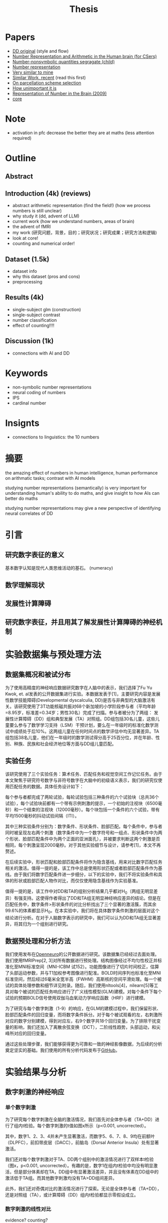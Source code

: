 #+title: Thesis

* Papers
- [[https://onlinelibrary.wiley.com/doi/full/10.1002/hbm.26495][DD original]] (style and flow)
- [[https://web.ece.ucsb.edu/~parhami/pubs_folder/parh20-iemcon-arithmtic-human-brain-final.pdf][Number Representation and Arithmetic in the Human brain (for CSers)]]
- [[https://journals.plos.org/plosbiology/article?id=10.1371/journal.pbio.3001935][Number-nonsymbolic quantities segragate (child)]]
- [[https://www.researchgate.net/publication/24375674_Representation_of_Number_in_the_Brain][Number representation]]
- [[https://www.ncbi.nlm.nih.gov/pmc/articles/PMC7973899/][Very similar to mine]]
- [[https://www.ncbi.nlm.nih.gov/pmc/articles/PMC8302738/][Similar Work, recent]] (read this first)
- [[https://www.ncbi.nlm.nih.gov/pmc/articles/PMC8629133/][On parcellation scheme selection]]
- [[https://www.biorxiv.org/content/10.1101/2022.12.20.521276v1.full.pdf][How unimportant it is]]
- [[https://www.annualreviews.org/docserver/fulltext/neuro/32/1/annurev.neuro.051508.135550.pdf?expires=1716832782&id=id&accname=ar-404391&checksum=C3F4AA4AA8B8ADCC6272C14E91E9AD99][Representation of Number in the Brain (2009)]]
- [[https://www.ncbi.nlm.nih.gov/pmc/articles/PMC8302738/][core]]

* Note
- activation in pfc decrease the better they are at maths (less attention required)
* Outline
** Abstract
** Introduction (4k) (reviews)
- abstract arithmetic representation (find the field!) (how we process numbers is still unclear)
- why study it (dd, advent of LLM)
- current work (how we understand numbers, areas of brain)
- the advent of fMRI
- my work
  (研究问题，背景，目的；研究状况；研究成果；研究方法和逻辑)
- look at core!
- counting and numerical order!


** Dataset (1.5k)
- dataset info
- why this dataset (pros and cons)
- preprocessing
** Results (4k)
- single-subject glm (construction)
- single-subject contrast
- number classification
- effect of counting!!!!
** Discussion (1k)
- connections with AI and DD

* Keywords
- non-symbolic number representations
- neural coding of numbers
- IPS
- cardinal number

* Insignts
- connections to linguistics: the 10 numbers


* 摘要
the amazing effect of numbers in human intelligence, human performance on arithmatic tasks; contrast with AI models

studying number representations (semantically) is very important for understanding human's ability to do maths, and give insight to how AIs can better do maths

studying number representations may give a new perspective of identifying neural correlates of DD

* 引言
** 研究数字表征的意义
基本数字认知是现代人类思维活动的基石。
(numeracy)

** 数学理解现状
** 发展性计算障碍
** 研究数字表征，并且用其了解发展性计算障碍的神经机制

* 实验数据集与预处理方法
** 数据集概况和被试分布
为了使用高精度的神经响应数据研究数字在人脑中的表示，我们选择了Fu Yu Kwok, et. al发表的公开数据集进行实验。本数据发表于[1]，主要研究内容是发展性数学技能障碍(Developmental dyscalculia, DD)是否与非典型的大脑激活有关。该研究使用了3T功能核磁共振对68个新加坡的小学阶段参与者（平均年龄=8.95岁，标准差=0.34岁；男性30名）完成了扫描。参与者被分为了两组： 发展性计算障碍（DD）组和典型发展（TA）对照组。DD组包括30名儿童，这些儿童要么参与了数学学习支持（LSM）干预计划，要么在一年级时的标准化数学测试中成绩处于后10%。这两组儿童在任何时间点的数学评估中均无显著差异。TA组包括38名儿童，他们在一年级时的数学测试得分高于25百分位，并在年龄、性别、种族、民族和社会经济地位等方面与DD组儿童匹配。

** 实验任务
该研究使用了三个实验任务：算术任务、匹配任务和视觉空间工作记忆任务。由于本文聚焦于研究符号数字与非符号数字在大脑中的初级语义表示，我们的研究仅使用匹配任务的数据。具体任务设计如下：

每个参与者都完成了两轮试验，每轮试验包括三种条件的六个试验块（总共36个试验），每个试验块前都有一个带有示例刺激的提示，一个初始的注视块（6500毫秒）和一个结束的注视块（12000毫秒）。每个块包括一个条件的六个试验，带有平均1500毫秒的抖动试验间隔（ITI）。

其中三种实验条件分别为：数字条件、形状条件、脸部匹配。每个条件中，参与者同时被呈现左右两个刺激（数字条件中为一个数字符号和一组点、形状条件中为两个形状、脸部匹配条件中为两个正面的亚洲面孔），并被要求判断这两个刺激是否相同，每个刺激呈现2000毫秒。对于其他实验细节与设计，请参考[1]，本文不再赘述。

在后续实验中，形状匹配和脸部匹配条件将作为隐含基线，用来对比数字匹配任务相关的激活。值得一提的是，该工作中总是使用形状匹配或者脸部匹配条件作为基线。由于我们将数字匹配条件进一步细分，以下的实验中，我们不将实验条件和具体的形状或脸部匹配人物作对比，而仅仅使用隐含基线作为实验基准。

值得一提的是，该工作中对DD和TA的组别分析结果几乎都对H_0（两组无明显差异）有强支持。这使得作者得出了DD和TA组无明显神经响应差异的结论。但是在匹配任务中，数字条件>形状条件的对比分析找出了三个显著的激活簇，而其余99.6%的体素都显示H_0。在本实验中，我们将在具体数字条件刺激的层面对这个结论进行分析。在对于人脑数字表示的研究中，我们可以认为DD和TA组无显著差异，将其归为一个组别进行研究。

** 数据预处理和分析方法

我们使用发布在[[https://openneuro.org/datasets/ds004791/versions/1.0.0][Openneuro]]的公开数据进行研究。该数据集已经经过去面处理。我们使用fMRIPrep[2, 3]对所有数据进行预处理。结构图像经过不均匀性校正并标准化至MNI标准空间（MNI-ICBM 试152）。功能图像进行了切片时间校正，估算了头部运动参数，并与T1加权参考图像进行配准。BOLD时间序列也标准化至MNI标准空间，然后经过6毫米全宽半高（FWHM）高斯核的空间平滑处理。每一个被试的具体处理参数和细节详见附录。随后，我们使用nltools[4]，nilearn[5]等工具对每个被试的匹配任务响应进行了广义线性模型(GLM)建模。对每个条件下每个试验的预期BOLD信号使用双伽马血氧动力学响应函数（HRF）进行建模。

为了研究与每个数字刺激（1-9）的响应，在GLM的建模过程中，我们保留形状、脸部匹配条件的回归变量，而将数字条件拆分。对于每个被试观看的左，右刺激所对应的数字分别建模，得到对应左，右9个数字共18个回归变量。为了排除干扰变量的影响，我们还加入了离散余弦变换（DCT），二阶线性趋势，头部运动，和尖峰所对应的回归变量。

通过这些处理步骤，我们能够获得更为可靠和一致的神经影像数据，为后续的分析奠定坚实的基础。我们使用的所有分析代码发布于[[https://github.com/PlaneTraveller/numbers-in-brain][GitHub]]。

* 实验结果与分析
** 数字刺激的神经响应
*** 单个数字刺激
为了研究每个数字刺激在全脑的激活情况，我们首先对全体参与者（TA+DD）进行了组内t检验。每个数字刺激的t值如图x所示（p<0.001, uncorrected）。

#+attr_latex: :width 0.6
[[../../results/activation/full_unc_0.001_ttest/full_unc_0.001_5_ttest.png]]

其中，数字1、2、3、4并未产生显著激活，而数字5、6、7、8、9均在前额叶（DLPFC），前扣带皮层（DACC），前脑岛（Dorsal Anterior Insula）处有显著激活。

我们还对每个数字刺激对于TA、DD两个组别中的激活情况进行了双样本t检验（图x，p<0.001, uncorrected）。有趣的是，数字1在组内t检验中均没有明显激活，但是部分体素却在TA，DD组中有显著激活差异，并且没有体素在DD组中的激活低于TA组。而其他数字刺激均没有TA>DD组间差异。

#+attr_latex: :width 0.6
[[../../results/two_ttest/num_ttest/DD_full_TA_full_num_1_unc_0.001_contrast_ttest.png]]


此外，我们还对奇偶对比的激活情况进行了探索。无论是全体参与者（TA+DD），还是对照组（TA），或计算障碍（DD）组内t检验都显示零假设成立。

*** 数字刺激的线性对比
evidence?
counting?

我们假设某些脑区的激活程度与被试观看的数字大小存在线性相关性。为了验证此假设，我们计算了每个参与者的线性对比：使得每个数字激活的权重等于该数字的值，归一化使得和为零（c = [-4 -3 -2 -1 0 1 2 3 4]）。随后，在全体参与者（TA+DD）、TA、DD组内进行t检验。结果如图x所示（p<0.001, uncorrected）。

#+attr_latex: :width 0.6
[[../../results/group_contrasts/full_linear_relation_unc_0.001_ttest/full_linear_relation_unc_0.001_ttest.png]]

#+attr_latex: :width 0.6
[[../../results/group_contrasts/DD_full_linear_relation_unc_0.001_ttest/DD_full_linear_relation_unc_0.001_ttest.png]]

#+attr_latex: :width 0.6
[[../../results/group_contrasts/TA_full_linear_relation_unc_0.001_ttest/TA_full_linear_relation_unc_0.001_ttest.png]]

对于全体参与者组别，存在许多显著支持线性关系的体素。其中随数字大小增加而显著线性激活的区域主要集中在前额叶皮质，前额叶（DLPFC），前扣带皮层（DACC），前脑岛（Dorsal Anterior Insula）,etc,而随数字大小增加而显著抑制的区域则集中在枕叶皮层（？）。由此可见，数字刺激在人脑中的表示存在非严格线性关系。

TA组的试验结果与其类似，主要的激活/抑制区域相同。然而在DD组中，不存在显著的视觉皮层抑制效果，且前额叶及前脑岛的激活区域小于TA组。


** 针对数字刺激对比的DD/TA组别分析
*** 数字刺激的线性对比
随后，我们进行DD/TA组间的线性对比差异研究。类似的，使用双采样t测试绘制对比显著（p<0.001）的激活图像。与预期相悖的是，在枕叶皮层并未观察到显著差异。但是，在右侧视觉腹侧流中有一显著抑制区域。

#+attr_latex: :width 0.6
[[../../results/two_ttest/DD_full_TA_full_linear_relation_unc_0.001_ttest.png]]


*** 基于线性对比的多体素模式分析
为了进一步探索该对比与DD/TA组别差异的相关性，我们就这一线性对比进行多体素模式分析。具体的分类模型选择线性核的支持向量机（SVM），而特征则选择所有线性对比的组间显著性p<0.05的所有体素。5折交叉验证准确性为0.84。


* 讨论

* Ref
1. https://onlinelibrary.wiley.com/doi/full/10.1002/hbm.26495
2. https://www.nature.com/articles/s41592-018-0235-4
3. https://www.nature.com/articles/s41596-020-0327-3
4. nltools
5. nilearn

* Main ROIs
- 50 PFC: 23=anterior fronto-parietal (dlpfc, dacc)
- 50 left: 34 = Nacc
- 5 Insula: dorsal anterior insula
- 5 bottom: 5=TPJ posterior supra marginal/angular gyrus
- -13 PFC: 32 = vmPFC

